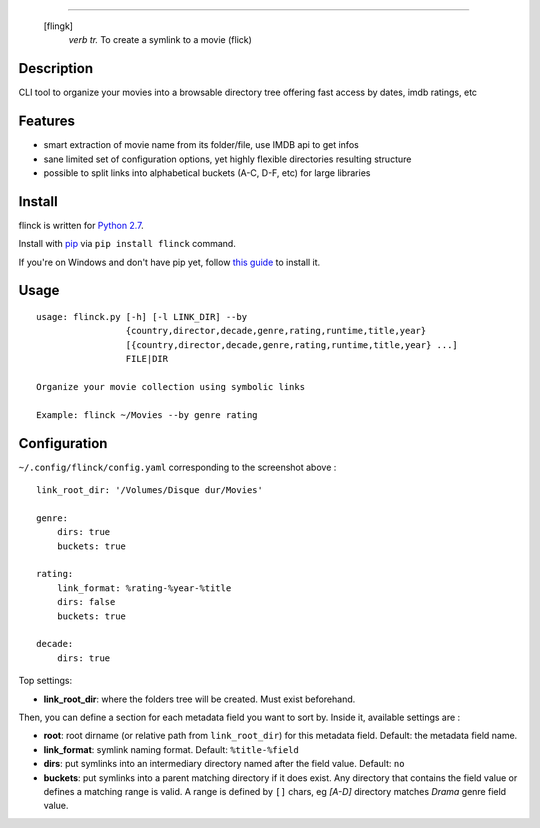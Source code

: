 .. image:: https://raw.githubusercontent.com/Kraymer/flinck/master/docs/_static/logo.png
=====================

     [flingk]
       *verb tr.* To create a symlink to a movie (flick)


Description
-----------

CLI tool to organize your movies into a browsable directory tree offering fast access by dates, imdb ratings, etc

.. image:: https://raw.githubusercontent.com/Kraymer/flinck/master/docs/_static/screenshot.png

Features
--------

- smart extraction of movie name from its folder/file, use IMDB api to get infos
- sane limited set of configuration options, yet highly flexible directories resulting structure
- possible to split links into alphabetical buckets (A-C, D-F, etc) for large libraries

Install
-------

flinck is written for `Python 2.7`_.

Install with `pip`_ via ``pip install flinck`` command.

If you're on Windows and don't have pip yet, follow
`this guide`_ to install it.

.. _Python 2.7: ttps://www.python.org/downloads/
.. _pip: https://pip.pypa.io/en/stable/
.. _this guide: https://pip.pypa.io/en/latest/installing/

Usage
-----

::

    usage: flinck.py [-h] [-l LINK_DIR] --by
                     {country,director,decade,genre,rating,runtime,title,year}
                     [{country,director,decade,genre,rating,runtime,title,year} ...]
                     FILE|DIR

    Organize your movie collection using symbolic links

    Example: flinck ~/Movies --by genre rating

Configuration
-------------

``~/.config/flinck/config.yaml`` corresponding to the screenshot above : ::

    link_root_dir: '/Volumes/Disque dur/Movies'    

    genre:
        dirs: true
        buckets: true    

    rating:
        link_format: %rating-%year-%title
        dirs: false
        buckets: true    

    decade:
        dirs: true

Top settings:  

- **link_root_dir**: where the folders tree will be created. Must exist beforehand.

Then, you can define a section for each metadata field you want to sort by.  
Inside it, available settings are :

- **root**: root dirname (or relative path from ``link_root_dir``) for this metadata field. Default: the metadata field name.
- **link_format**: symlink naming format. Default: ``%title-%field``
- **dirs**: put symlinks into an intermediary directory named after the field value. Default: ``no``
- **buckets**: put symlinks into a parent matching directory if it does exist. Any directory that contains the field value or defines a matching range is valid.  
  A range is defined by ``[]`` chars, eg *[A-D]* directory matches *Drama* genre field value.
  
  



